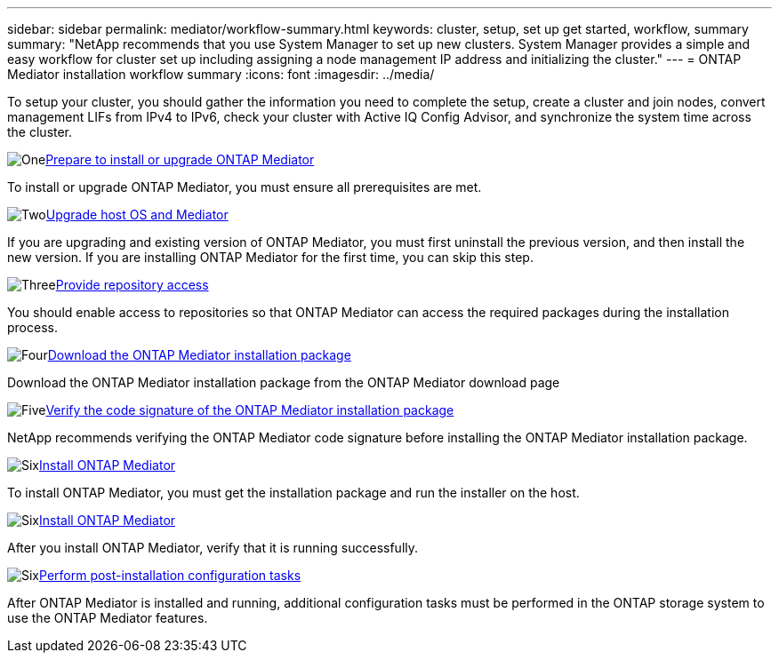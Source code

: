 ---
sidebar: sidebar
permalink: mediator/workflow-summary.html
keywords: cluster, setup, set up get started, workflow, summary
summary: "NetApp recommends that you use System Manager to set up new clusters. System Manager provides a simple and easy workflow for cluster set up including assigning a node management IP address and initializing the cluster."
---
= ONTAP Mediator installation workflow summary
:icons: font
:imagesdir: ../media/

[.lead]
To setup your cluster, you should gather the information you need to complete the setup, create a cluster and join nodes, convert management LIFs from IPv4 to IPv6, check your cluster with Active IQ Config Advisor, and synchronize the system time across the cluster.

.image:https://raw.githubusercontent.com/NetAppDocs/common/main/media/number-1.png[One]link:index.html[Prepare to install or upgrade ONTAP Mediator]
[role="quick-margin-para"]
To install or upgrade ONTAP Mediator, you must ensure all prerequisites are met.

.image:https://raw.githubusercontent.com/NetAppDocs/common/main/media/number-2.png[Two]link:upgrade-host-os-mediator-task.html[Upgrade host OS and Mediator]
[role="quick-margin-para"]
If you are upgrading and existing version of ONTAP Mediator, you must first uninstall the previous version, and then install the new version. If you are installing ONTAP Mediator for the first time, you can skip this step.

.image:https://raw.githubusercontent.com/NetAppDocs/common/main/media/number-3.png[Three]link:enable-access-repos-task.html[Provide repository access]
[role="quick-margin-para"]
You should enable access to repositories so that ONTAP Mediator can access the required packages during the installation process.

.image:https://raw.githubusercontent.com/NetAppDocs/common/main/media/number-4.png[Four]link:download-install-pkg-task.htmll[Download the ONTAP Mediator installation package]
[role="quick-margin-para"]
Download the ONTAP Mediator installation package from the ONTAP Mediator download page

.image:https://raw.githubusercontent.com/NetAppDocs/common/main/media/number-5.png[Five]link:verify-code-signature-task.html[Verify the code signature of the ONTAP Mediator installation package]
[role="quick-margin-para"]
NetApp recommends verifying the ONTAP Mediator code signature before installing the ONTAP Mediator installation package.

.image:https://raw.githubusercontent.com/NetAppDocs/common/main/media/number-6.png[Six]link:install-mediator-pkg-task.html[Install ONTAP Mediator]
[role="quick-margin-para"]
To install ONTAP Mediator, you must get the installation package and run the installer on the host.

.image:https://raw.githubusercontent.com/NetAppDocs/common/main/media/number-7.png[Six]link:verify-install-task.html[Install ONTAP Mediator]
[role="quick-margin-para"]
After you install ONTAP Mediator, verify that it is running successfully.

.image:https://raw.githubusercontent.com/NetAppDocs/common/main/media/number-7.png[Six]link:post-install-config-concept.html[Perform post-installation configuration tasks]
[role="quick-margin-para"]
After ONTAP Mediator is installed and running, additional configuration tasks must be performed in the ONTAP storage system to use the ONTAP Mediator features.


// 2025 March 25, ONTAPDOC 1325